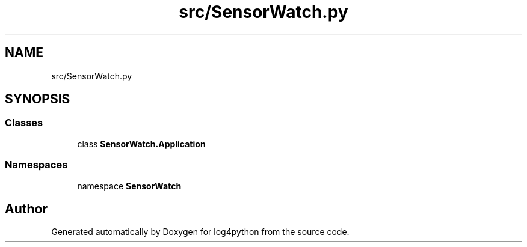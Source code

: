 .TH "src/SensorWatch.py" 3 "Mon Feb 14 2022" "log4python" \" -*- nroff -*-
.ad l
.nh
.SH NAME
src/SensorWatch.py
.SH SYNOPSIS
.br
.PP
.SS "Classes"

.in +1c
.ti -1c
.RI "class \fBSensorWatch\&.Application\fP"
.br
.in -1c
.SS "Namespaces"

.in +1c
.ti -1c
.RI "namespace \fBSensorWatch\fP"
.br
.in -1c
.SH "Author"
.PP 
Generated automatically by Doxygen for log4python from the source code\&.
